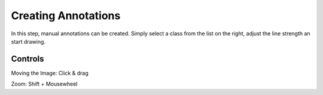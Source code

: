 Creating Annotations
====================
In this step, manual annotations can be created. Simply select a class 
from the list on the right, adjust the line strength an start drawing.


Controls
--------
Moving the Image: Click & drag

Zoom: Shift + Mousewheel
